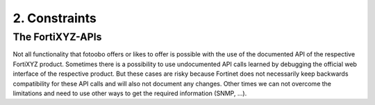 .. Chapter one according to https://arc42.org/overview

.. _2Constraints:

2. Constraints
==============

The FortiXYZ-APIs
-----------------

Not all functionality that fotoobo offers or likes to offer is possible with the use of the
documented API of the respective FortiXYZ product. Sometimes there is a possibility to use
undocumented API calls learned by debugging the official web interface of the respective product.
But these cases are risky because Fortinet does not necessarily keep backwards compatibility for
these API calls and will also not document any changes.
Other times we can not overcome the limitations and need to use other ways to get the required
information (SNMP, ...).
